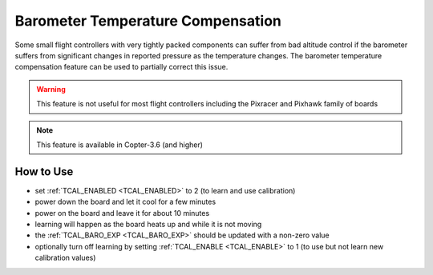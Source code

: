 .. _common-baro-temp-comp:

Barometer Temperature Compensation
==================================

.. image:: ../../../images/baro-temp-comp.png

Some small flight controllers with very tightly packed components can suffer from bad altitude control if the barometer suffers from significant changes in reported pressure as the temperature changes.  The barometer temperature compensation feature can be used to partially correct this issue.

.. warning::

   This feature is not useful for most flight controllers including the Pixracer and Pixhawk family of boards

.. note::

   This feature is available in Copter-3.6 (and higher)

How to Use
----------

- set :ref:`TCAL_ENABLED <TCAL_ENABLED>` to 2 (to learn and use calibration)
- power down the board and let it cool for a few minutes
- power on the board and leave it for about 10 minutes
- learning will happen as the board heats up and while it is not moving
- the :ref:`TCAL_BARO_EXP <TCAL_BARO_EXP>` should be updated with a non-zero value
- optionally turn off learning by setting :ref:`TCAL_ENABLE <TCAL_ENABLE>` to 1 (to use but not learn new calibration values)
